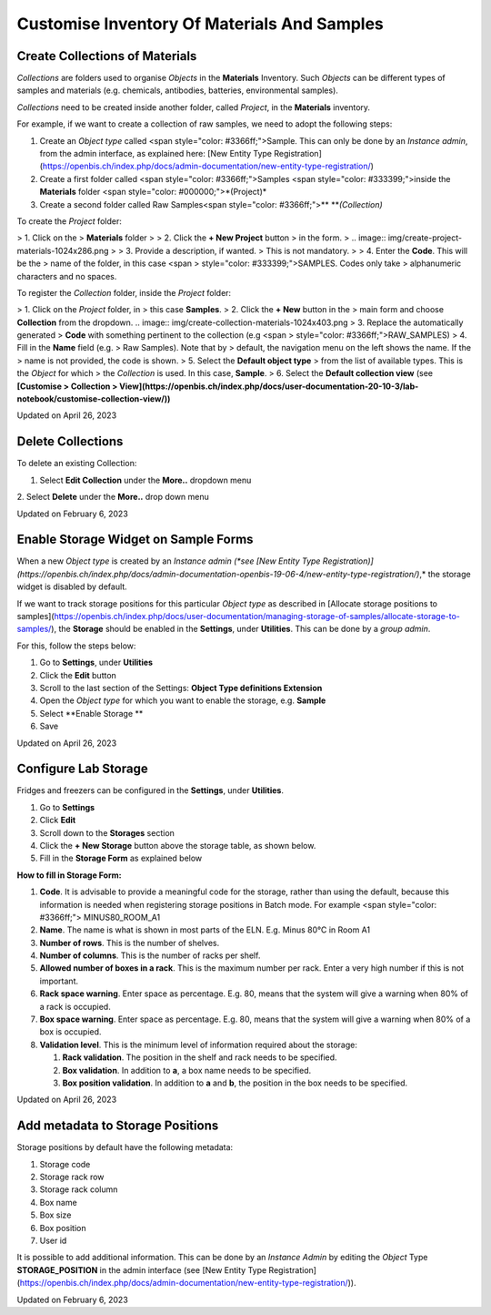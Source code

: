 Customise Inventory Of Materials And Samples
====
 
Create Collections of Materials
----



 

*Collections* are folders used to organise
*Objects* in the **Materials** Inventory. Such *Objects* can be
different types of samples and materials (e.g. chemicals, antibodies,
batteries, environmental samples). 

 

*Collections* need to be created inside
another folder, called *Project*, in the **Materials** inventory.


 

For example, if we want to create a collection of raw samples, we need
to adopt the following steps:

1.  Create an *Object* *type* called <span
    style="color: #3366ff;">Sample. This can only be done by an
    *Instance admin*, from the admin interface, as explained here: [New
    Entity Type
    Registration](https://openbis.ch/index.php/docs/admin-documentation/new-entity-type-registration/)
2.  Create a first folder called <span
    style="color: #3366ff;">Samples <span
    style="color: #333399;">inside the
    **Materials** folder <span
    style="color: #000000;">*(Project)*
3.  Create a second folder called Raw
    Samples<span
    style="color: #3366ff;">** ***(Collection)*

 

 

To create the *Project* folder:

> 1.  Click on the
>     **Materials** folder
>
> 2.  Click the **+ New Project** button
>     in the form. 
>
.. image:: img/create-project-materials-1024x286.png
>
> 3.  Provide a description, if wanted.
>     This is not mandatory.
>
> 4.  Enter the **Code**. This will be the
>     name of the folder, in this case <span
>     style="color: #333399;">SAMPLES. Codes only take
>     alphanumeric characters and no spaces. 

 

 

.. image:: img/new-project-form.png

 

To register the *Collection* folder,
inside the *Project* folder:

> 1.  Click on the *Project* folder, in
>     this case **Samples**. 
> 2.  Click the **+ New** button in the
>     main form and choose **Collection** from the dropdown.
.. image:: img/create-collection-materials-1024x403.png
> 3.  Replace the automatically generated
>     **Code** with something pertinent to the collection (e.g <span
>     style="color: #3366ff;">RAW\_SAMPLES)
> 4.  Fill in the **Name** field (e.g.
>     Raw Samples). Note that by
>     default, the navigation menu on the left shows the name. If the
>     name is not provided, the code is shown.
> 5.  Select the **Default object type**
>     from the list of available types. This is the *Object* for which
>     the *Collection* is used. In this case, **Sample**.
> 6.  Select the **Default collection view** (see **[Customise
>     Collection
>     View](https://openbis.ch/index.php/docs/user-documentation-20-10-3/lab-notebook/customise-collection-view/))**

 

 

.. image:: img/new-collection-form.png

 

Updated on April 26, 2023
 
Delete Collections
----



 

To delete an existing Collection:

 

1.  Select **Edit Collection** under the **More..** dropdown menu

 

.. image:: img/delete-collection-1.png

 

2\. Select **Delete** under the **More..** drop down menu

 

.. image:: img/delete-collection-2.png

Updated on February 6, 2023
 
Enable Storage Widget on Sample Forms
----



  
When a new *Object type* is created by an *Instance admin (*see [New
Entity Type
Registration)](https://openbis.ch/index.php/docs/admin-documentation-openbis-19-06-4/new-entity-type-registration/)*,*
the storage widget is disabled by default.

  
If we want to track storage positions for this particular *Object type*
as described in [Allocate storage positions to
samples](https://openbis.ch/index.php/docs/user-documentation/managing-storage-of-samples/allocate-storage-to-samples/),
the **Storage** should be enabled in the **Settings**, under
**Utilities**. This can be done by a *group admin*.

For this, follow the steps below:  
  

1.  Go to **Settings**, under **Utilities**
2.  Click the **Edit** button
3.  Scroll to the last section of the Settings: **Object Type
    definitions Extension**
4.  Open the *Object type* for which you want to enable the storage,
    e.g. **Sample**
5.  Select **Enable Storage **
6.  Save

 

.. image:: img/settings-enable-storage-1024x509.png

 

.. image:: img/Settings-storage-1024x452.png

Updated on April 26, 2023
 
Configure Lab Storage
----



  
Fridges and freezers can be configured in
the **Settings**, under **Utilities**.

 

1.  Go to **Settings**
2.  Click **Edit**
3.  Scroll down to the **Storages** section
4.  Click the **+ New Storage** button
    above the storage table, as shown below.
5.  Fill in the **Storage Form** as explained below

.. image:: img/settings-new-lab-storage-1024x498.png

  
**How to fill in Storage Form:**

#.  **Code**. It is advisable to provide
    a meaningful code for the storage, rather than using the default,
    because this information is needed when registering storage
    positions in Batch mode. For example <span
    style="color: #3366ff;"> MINUS80\_ROOM\_A1
#.  **Name**. The name is what is shown
    in most parts of the ELN. E.g. 
    Minus 80°C in Room A1
#.  **Number of rows**. This is the
    number of shelves.
#.  **Number of columns**. This is the
    number of racks per shelf.
#.  **Allowed number of boxes in a
    rack**. This is the maximum number per rack. Enter a very high
    number if this is not important.
#.  **Rack space warning**. Enter space
    as percentage. E.g. 80, means
    that the system will give a warning when 80% of a rack is
    occupied.
#.  **Box space warning**. Enter space
    as percentage. E.g. 80, means
    that the system will give a warning when 80% of a box is
    occupied.
#.  **Validation level**. This is the
    minimum level of information required about the storage:
    
    #.  **Rack validation**. The
        position in the shelf and rack needs to be specified.
    #.  **Box validation**. In addition
        to **a**, a box name needs to be specified.
    #.  **Box position validation**. In
        addition to **a** and **b**, the position in the box needs to
        be specified.

Updated on April 26, 2023
 
Add metadata to Storage Positions
----



 

 

Storage positions by default have the following metadata:

1.  Storage code
2.  Storage rack row
3.  Storage rack column
4.  Box name
5.  Box size
6.  Box position
7.  User id

 

It is possible to add additional information. This can be done by an
*Instance Admin* by editing the *Object* Type **STORAGE\_POSITION** in
the admin interface (see [New Entity Type
Registration](https://openbis.ch/index.php/docs/admin-documentation/new-entity-type-registration/)).

Updated on February 6, 2023
